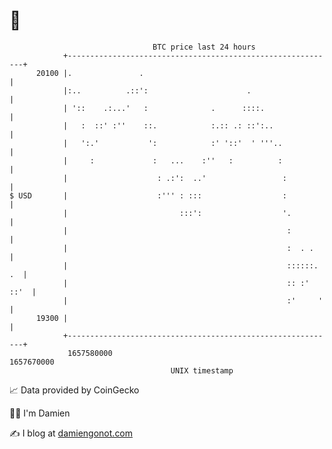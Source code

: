 * 👋

#+begin_example
                                   BTC price last 24 hours                    
               +------------------------------------------------------------+ 
         20100 |.               .                                           | 
               |:..          .::':                      .                   | 
               | '::    .:...'   :              .      ::::.                | 
               |   :  ::' :''    ::.            :.:: .: ::':..              | 
               |   ':.'           ':            :' '::'  ' '''..            | 
               |     :             :   ...    :''   :          :            | 
               |                    : .:':  ..'                 :           | 
   $ USD       |                    :''' : :::                  :           | 
               |                         :::':                  '.          | 
               |                                                 :          | 
               |                                                 :  . .     | 
               |                                                 ::::::. .  | 
               |                                                 :: :' ::'  | 
               |                                                 :'     '   | 
         19300 |                                                            | 
               +------------------------------------------------------------+ 
                1657580000                                        1657670000  
                                       UNIX timestamp                         
#+end_example
📈 Data provided by CoinGecko

🧑‍💻 I'm Damien

✍️ I blog at [[https://www.damiengonot.com][damiengonot.com]]
